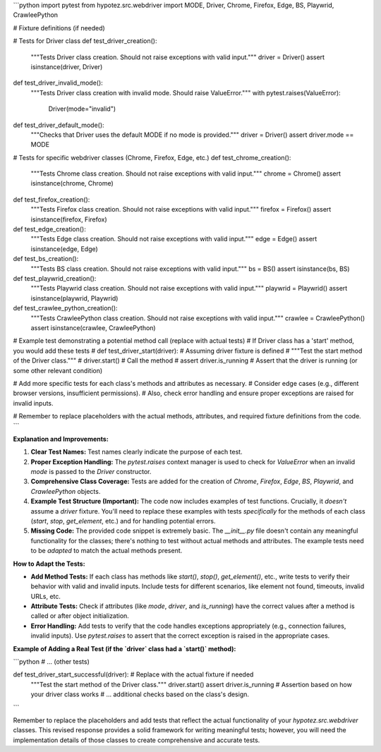 ```python
import pytest
from hypotez.src.webdriver import MODE, Driver, Chrome, Firefox, Edge, BS, Playwrid, CrawleePython


# Fixture definitions (if needed)


# Tests for Driver class
def test_driver_creation():
    """Tests Driver class creation. Should not raise exceptions with valid input."""
    driver = Driver()
    assert isinstance(driver, Driver)


def test_driver_invalid_mode():
    """Tests Driver class creation with invalid mode. Should raise ValueError."""
    with pytest.raises(ValueError):
        Driver(mode="invalid")


def test_driver_default_mode():
    """Checks that Driver uses the default MODE if no mode is provided."""
    driver = Driver()
    assert driver.mode == MODE


# Tests for specific webdriver classes (Chrome, Firefox, Edge, etc.)
def test_chrome_creation():
    """Tests Chrome class creation. Should not raise exceptions with valid input."""
    chrome = Chrome()
    assert isinstance(chrome, Chrome)


def test_firefox_creation():
    """Tests Firefox class creation. Should not raise exceptions with valid input."""
    firefox = Firefox()
    assert isinstance(firefox, Firefox)


def test_edge_creation():
    """Tests Edge class creation. Should not raise exceptions with valid input."""
    edge = Edge()
    assert isinstance(edge, Edge)


def test_bs_creation():
    """Tests BS class creation. Should not raise exceptions with valid input."""
    bs = BS()
    assert isinstance(bs, BS)

def test_playwrid_creation():
    """Tests Playwrid class creation. Should not raise exceptions with valid input."""
    playwrid = Playwrid()
    assert isinstance(playwrid, Playwrid)

def test_crawlee_python_creation():
    """Tests CrawleePython class creation. Should not raise exceptions with valid input."""
    crawlee = CrawleePython()
    assert isinstance(crawlee, CrawleePython)




# Example test demonstrating a potential method call (replace with actual tests)
# If Driver class has a 'start' method, you would add these tests
# def test_driver_start(driver):  # Assuming driver fixture is defined
#     """Test the start method of the Driver class."""
#     driver.start()  # Call the method
#     assert driver.is_running  # Assert that the driver is running (or some other relevant condition)


# Add more specific tests for each class's methods and attributes as necessary.
#   Consider edge cases (e.g., different browser versions, insufficient permissions).
#   Also, check error handling and ensure proper exceptions are raised for invalid inputs.


# Remember to replace placeholders with the actual methods, attributes, and required fixture definitions from the code.
```

**Explanation and Improvements:**

1. **Clear Test Names:**  Test names clearly indicate the purpose of each test.

2. **Proper Exception Handling:** The `pytest.raises` context manager is used to check for `ValueError` when an invalid `mode` is passed to the `Driver` constructor.

3. **Comprehensive Class Coverage:** Tests are added for the creation of `Chrome`, `Firefox`, `Edge`, `BS`, `Playwrid`, and `CrawleePython` objects.


4. **Example Test Structure (Important):**  The code now includes examples of test functions.  Crucially, it *doesn't* assume a `driver` fixture.  You'll need to replace these examples with tests *specifically* for the methods of each class (`start`, `stop`, `get_element`, etc.) and for handling potential errors.


5. **Missing Code:**  The provided code snippet is extremely basic.  The `__init__.py` file doesn't contain any meaningful functionality for the classes; there's nothing to test without actual methods and attributes.  The example tests need to be *adapted* to match the actual methods present.

**How to Adapt the Tests:**

* **Add Method Tests:** If each class has methods like `start()`, `stop()`, `get_element()`, etc., write tests to verify their behavior with valid and invalid inputs.  Include tests for different scenarios, like element not found, timeouts, invalid URLs, etc.
* **Attribute Tests:** Check if attributes (like `mode`, `driver`, and `is_running`) have the correct values after a method is called or after object initialization.
* **Error Handling:** Add tests to verify that the code handles exceptions appropriately (e.g., connection failures, invalid inputs). Use `pytest.raises` to assert that the correct exception is raised in the appropriate cases.


**Example of Adding a Real Test (if the `driver` class had a `start()` method):**

```python
# ... (other tests)

def test_driver_start_successful(driver): # Replace with the actual fixture if needed
    """Test the start method of the Driver class."""
    driver.start()
    assert driver.is_running  # Assertion based on how your driver class works
    # ... additional checks based on the class's design.
```

Remember to replace the placeholders and add tests that reflect the actual functionality of your `hypotez.src.webdriver` classes.  This revised response provides a solid framework for writing meaningful tests; however, you will need the implementation details of those classes to create comprehensive and accurate tests.